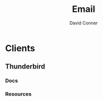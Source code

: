 :PROPERTIES:
:ID:       844c1801-23e1-4229-9447-e0e396a576f1
:END:
#+TITLE:     Email
#+AUTHOR:    David Conner
#+EMAIL:     noreply@te.xel.io
#+DESCRIPTION: notes


* Clients
** Thunderbird
*** Docs
*** Resources
